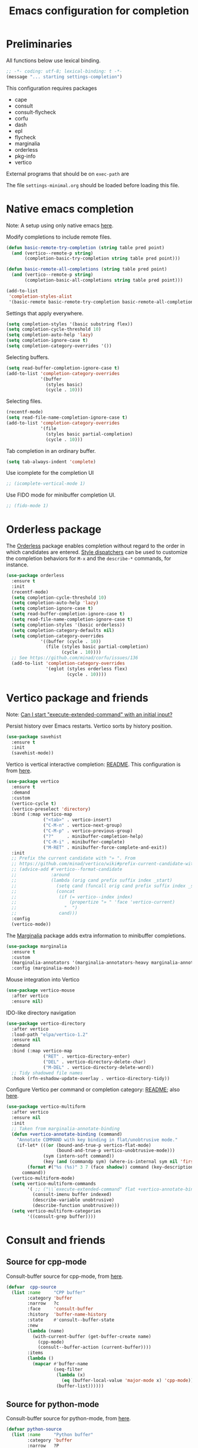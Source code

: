 #+TITLE: Emacs configuration for completion
#+STARTUP: overview indent

* Preliminaries

All functions below use lexical binding.
#+begin_src emacs-lisp
;; -*- coding: utf-8; lexical-binding: t -*-
(message "... starting settings-completion")
#+end_src

This configuration requires packages

  - cape
  - consult
  - consult-flycheck
  - corfu
  - dash
  - epl
  - flycheck
  - marginalia
  - orderless
  - pkg-info
  - vertico

External programs that should be on =exec-path= are


The file =settings-minimal.org= should be loaded before loading this
file.

* Native emacs completion

Note: A setup using only native emacs [[https://www.scss.tcd.ie/~sulimanm/posts/default-emacs-completion.html][here]].

Modify completions to include remote files.
#+begin_src emacs-lisp
  (defun basic-remote-try-completion (string table pred point)
    (and (vertico--remote-p string)
         (completion-basic-try-completion string table pred point)))

  (defun basic-remote-all-completions (string table pred point)
    (and (vertico--remote-p string)
         (completion-basic-all-completions string table pred point)))

  (add-to-list
   'completion-styles-alist
   '(basic-remote basic-remote-try-completion basic-remote-all-completions nil))
#+end_src

Settings that apply everywhere.
#+begin_src emacs-lisp :tangle no
  (setq completion-styles '(basic substring flex))
  (setq completion-cycle-threshold 10)
  (setq completion-auto-help 'lazy)
  (setq completion-ignore-case t)
  (setq completion-category-overrides '())
#+end_src

Selecting buffers.
#+begin_src emacs-lisp :tangle no
  (setq read-buffer-completion-ignore-case t)
  (add-to-list 'completion-category-overrides
               '(buffer
                 (styles basic)
                 (cycle . 10)))
#+end_src

Selecting files.
#+begin_src emacs-lisp :tangle no
  (recentf-mode)
  (setq read-file-name-completion-ignore-case t)
  (add-to-list 'completion-category-overrides
               '(file
                 (styles basic partial-completion)
                 (cycle . 10)))
#+end_src

Tab completion in an ordinary buffer.
#+begin_src emacs-lisp :tangle no
  (setq tab-always-indent 'complete)
#+end_src

Use icomplete for the completion UI
#+begin_src emacs-lisp
  ;; (icomplete-vertical-mode 1)
#+end_src

Use FIDO mode for minibuffer completion UI.
#+begin_src emacs-lisp
  ;; (fido-mode 1)
#+end_src

* Orderless package

The [[https://github.com/oantolin/orderless][Orderless]] package enables completion without regard to the order in which
candidates are entered. [[https://github.com/oantolin/orderless#style-dispatchers][Style dispatchers]] can be used to customize the completion
behaviors for =M-x= and the =describe-*= commands, for instance.
#+begin_src emacs-lisp
  (use-package orderless
    :ensure t
    :init
    (recentf-mode)
    (setq completion-cycle-threshold 10)
    (setq completion-auto-help 'lazy)
    (setq completion-ignore-case t)
    (setq read-buffer-completion-ignore-case t)
    (setq read-file-name-completion-ignore-case t)
    (setq completion-styles '(basic orderless))
    (setq completion-category-defaults nil)
    (setq completion-category-overrides
               '((buffer (cycle . 10))
                 (file (styles basic partial-completion)
                       (cycle . 10))))
    ;; See https://github.com/minad/corfu/issues/136
    (add-to-list 'completion-category-overrides
                 '(eglot (styles orderless flex)
                         (cycle . 10))))
#+end_src

* Vertico package and friends

Note: [[https://www.reddit.com/r/emacs/comments/ymriwz/can_i_start_executeextendedcommand_with_an/][Can I start "execute-extended-command" with an initial input?]]

Persist history over Emacs restarts. Vertico sorts by history position.
#+begin_src emacs-lisp
  (use-package savehist
    :ensure t
    :init
    (savehist-mode))
#+end_src

Vertico is vertical interactive completion: [[https://github.com/minad/vertico][README]]. This configuration is
from [[https://github.com/minad/vertico/wiki#make-vertico-and-vertico-directory-behave-more-like-ivyido][here]].
#+begin_src emacs-lisp
  (use-package vertico
    :ensure t
    :demand
    :custom
    (vertico-cycle t)
    (vertico-preselect 'directory)
    :bind (:map vertico-map
                ("<tab>" . vertico-insert)
                ("C-M-n" . vertico-next-group)
                ("C-M-p" . vertico-previous-group)
                ("?"     . minibuffer-completion-help)
                ("C-M-i" . minibuffer-complete)
                ("M-RET" . minibuffer-force-complete-and-exit))
    :init
    ;; Prefix the current candidate with "» ". From
    ;; https://github.com/minad/vertico/wiki#prefix-current-candidate-with-arrow
    ;; (advice-add #'vertico--format-candidate
    ;;             :around
    ;;             (lambda (orig cand prefix suffix index _start)
    ;;               (setq cand (funcall orig cand prefix suffix index _start))
    ;;               (concat
    ;;                (if (= vertico--index index)
    ;;                    (propertize "» " 'face 'vertico-current)
    ;;                  "  ")
    ;;                cand)))
    :config
    (vertico-mode))
#+end_src

The [[https://github.com/minad/marginalia][Marginalia]] package adds extra information to minibuffer completions.
#+begin_src emacs-lisp
  (use-package marginalia
    :ensure t
    :custom
    (marginalia-annotators '(marginalia-annotators-heavy marginalia-annotators-light nil))
    :config (marginalia-mode))
#+end_src

Mouse integration into Vertico
#+begin_src emacs-lisp
  (use-package vertico-mouse
    :after vertico
    :ensure nil)
#+end_src

IDO-like directory navigation
#+begin_src emacs-lisp
  (use-package vertico-directory
    :after vertico
    :load-path "elpa/vertico-1.2"
    :ensure nil
    :demand
    :bind (:map vertico-map
                ("RET" . vertico-directory-enter)
                ("DEL" . vertico-directory-delete-char)
                ("M-DEL" . vertico-directory-delete-word))
    ;; Tidy shadowed file names
    :hook (rfn-eshadow-update-overlay . vertico-directory-tidy))
#+end_src

Configure Vertico per command or completion category: [[https://github.com/minad/vertico#configure-vertico-per-command-or-completion-category][README]]; also [[https://github.com/minad/vertico/wiki#annotate-m-x-commands-with-keybindings-in-flatunobtrusive-mode][here]].
#+begin_src emacs-lisp :tangle no
  (use-package vertico-multiform
    :after vertico
    :ensure nil
    :init
    ;; Taken from marginalia-annotate-binding
    (defun +vertico-annotate-binding (command)
      "Annotate COMMAND with key binding in flat/unobtrusive mode."
      (if-let* (((or (bound-and-true-p vertico-flat-mode)
                     (bound-and-true-p vertico-unobtrusive-mode)))
                (sym (intern-soft command))
                (key (and (commandp sym) (where-is-internal sym nil 'first-only))))
          (format #("%s (%s)" 3 7 (face shadow)) command (key-description key))
        command))
    (vertico-multiform-mode)
    (setq vertico-multiform-commands
          '( ;; ("\\`execute-extended-command" flat +vertico-annotate-binding)
            (consult-imenu buffer indexed)
            (describe-variable unobtrusive)
            (describe-function unobtrusive)))
    (setq vertico-multiform-categories
          '((consult-grep buffer))))
#+end_src

* Consult and friends

** Source for cpp-mode

Consult-buffer source for cpp-mode, from [[https://git.uni-wuppertal.de/firemod_UoW/configs/emacsfire/-/blob/main/.emacs.d_vanilla/04_user_completion.org][here]].
#+begin_src emacs-lisp
(defvar  cpp-source
  (list :name     "CPP buffer"
        :category 'buffer
        :narrow   ?c
        :face     'consult-buffer
        :history  'buffer-name-history
        :state    #'consult--buffer-state
        :new
        (lambda (name)
          (with-current-buffer (get-buffer-create name)
            (cpp-mode)
            (consult--buffer-action (current-buffer))))
        :items
        (lambda ()
          (mapcar #'buffer-name
                  (seq-filter
                   (lambda (x)
                     (eq (buffer-local-value 'major-mode x) 'cpp-mode))
                   (buffer-list))))))
#+end_src

** Source for python-mode

Consult-buffer source for python-mode, from [[https://git.uni-wuppertal.de/firemod_UoW/configs/emacsfire/-/blob/main/.emacs.d_vanilla/04_user_completion.org][here]].
#+begin_src emacs-lisp
(defvar python-source
  (list :name     "Python buffer"
        :category 'buffer
        :narrow   ?P
        :face     'consult-buffer
        :history  'buffer-name-history
        :state    #'consult--buffer-state
        :new
        (lambda (name)
          (with-current-buffer (get-buffer-create name)
            (python-mode)
            (consult--buffer-action (current-buffer))))
        :items
        (lambda ()
          (mapcar #'buffer-name
                  (seq-filter
                   (lambda (x)
                     (eq (buffer-local-value 'major-mode x) 'python-mode))
                   (buffer-list))))))
#+end_src

** Source for emacs-lisp-mode

Consult-buffer source for emacs-lisp-mode.
#+begin_src emacs-lisp
(defvar emacs-lisp-source
  (list :name     "Emacs lisp buffer"
        :category 'buffer
        :narrow   ?E
        :face     'consult-buffer
        :history  'buffer-name-history
        :state    #'consult--buffer-state
        :new
        (lambda (name)
          (with-current-buffer (get-buffer-create name)
            (emacs-lisp-mode)
            (consult--buffer-action (current-buffer))))
        :items
        (lambda ()
          (mapcar #'buffer-name
                  (seq-filter
                   (lambda (x)
                     (eq (buffer-local-value 'major-mode x) 'emacs-lisp-mode))
                   (buffer-list))))))
#+end_src

** Source for org-mode

Consult-buffer source for org-mode, from [[https://git.uni-wuppertal.de/firemod_UoW/configs/emacsfire/-/blob/main/.emacs.d_vanilla/04_user_completion.org][here]].
#+begin_src emacs-lisp
(defvar org-source
  (list :name     "Org buffer"
        :category 'buffer
        :narrow   ?o
        :face     'consult-buffer
        :history  'buffer-name-history
        :state    #'consult--buffer-state
        :new
        (lambda (name)
          (with-current-buffer (get-buffer-create name)
            (insert "#+title: " name "\n\n")
            (org-mode)
            (consult--buffer-action (current-buffer))))
        :items
        (lambda ()
          (mapcar #'buffer-name
                  (seq-filter
                   (lambda (x)
                     (eq (buffer-local-value 'major-mode x) 'org-mode))
                   (buffer-list))))))
#+end_src

** Source for vterm

Consult-buffer source for vterm, from [[https://git.uni-wuppertal.de/firemod_UoW/configs/emacsfire/-/blob/main/.emacs.d_vanilla/04_user_completion.org][here]].
#+begin_src emacs-lisp
(defvar  vterm-source
  (list :name     "Vterm buffer"
        :category 'buffer
        :narrow   ?v
        :face     'consult-buffer
        :history  'buffer-name-history
        :state    #'consult--buffer-state
        :new
        (lambda (name)
          (with-current-buffer (get-buffer-create name)
            ;;(insert "#+title: " name "\n\n")
            (vterm-mode)
            (consult--buffer-action (current-buffer))))
        :items
        (lambda ()
          (mapcar #'buffer-name
                  (seq-filter
                   (lambda (x)
                     (eq (buffer-local-value 'major-mode x) 'vterm-mode))
                   (buffer-list))))))
#+end_src

** Source for eshell

Consult-buffer source for eshell, from [[https://git.uni-wuppertal.de/firemod_UoW/configs/emacsfire/-/blob/main/.emacs.d_vanilla/04_user_completion.org][here]].
#+begin_src emacs-lisp
(defvar  eshell-source
  (list :name     "Eshell buffer"
        :category 'buffer
        :narrow   ?e
        :face     'consult-buffer
        :history  'buffer-name-history
        :state    #'consult--buffer-state
        :new
        (lambda (name)
          (with-current-buffer (get-buffer-create name)
            ;;(insert "#+title: " name "\n\n")
            (eshell-mode)
            (consult--buffer-action (current-buffer))))
        :items
        (lambda ()
          (mapcar #'buffer-name
                  (seq-filter
                   (lambda (x)
                     (eq (buffer-local-value 'major-mode x) 'eshell-mode))
                   (buffer-list))))))
#+end_src

** Consult package

These buffers will be ignored by the consult-buffer command (C-x b)
#+begin_src emacs-lisp
  (defvar my-hidden-buffers '("\\`\\*Compile-Log\\*\\'"
                              "\\`\\*Async-native-compile-log\\*\\'"
                              "\\`\\*Flycheck errors\\*\\'"
                              "\\`\\*Quail Completions\\*\\'"
                              "\\`\\*Flycheck error messages\\*\\'"
                              "\\`\\*EGLOT.*\\*\\'"
                              "\\`\\*Native-compile-Log\\*\\'"
                              "\\`\\*debug tramp/.*\\*\\'"))
#+end_src

From the consult wiki, [[https://github.com/minad/consult/wiki#narrowing-which-key-help-without-delay][Narrowing which-key help without delay]].
#+begin_src emacs-lisp
(defun immediate-which-key-for-narrow (fun &rest args)
  (let* ((refresh t)
         (timer (and consult-narrow-key
                     (memq :narrow args)
                     (run-at-time 0.05 0.05
                                  (lambda ()
                                    (if (eq last-input-event (elt consult-narrow-key 0))
                                        (when refresh
                                          (setq refresh nil)
                                          (which-key--update))
                                      (setq refresh t)))))))
    (unwind-protect
        (apply fun args)
      (when timer
        (cancel-timer timer)))))
(advice-add #'consult--read :around #'immediate-which-key-for-narrow)
#+end_src

Simplify the =consult-buffer= command: [[https://github.com/minad/consult/wiki#hide-all-sources-except-normal-buffers-in-consult-buffer-by-default][Consult wiki]]
Filter out unwanted buffers in list: [[https://www.reddit.com/r/emacs/comments/yy79pn/how_to_hideignore_orgroam_buffersfiles_when_using/][Reddit]]
#+begin_src emacs-lisp
  (use-package consult
    :ensure t
    :after vertico
    :config
    ;; Make consult-buffer show only buffers initially
    (dolist (src consult-buffer-sources)
      (unless (eq src 'consult--source-buffer)
        (set src (plist-put (symbol-value src) :hidden t))))
    ;; Filter out unwanted buffers shown by consult-buffer
    (dolist (buff my-hidden-buffers)
      (add-to-list 'consult-buffer-filter buff t))
    ;; Use `consult-completion-in-region' if Vertico is enabled.
    ;; Otherwise use the default `completion--in-region' function.
    ;; (setq completion-in-region-function
    ;;       (lambda (&rest args)
    ;;         (apply (if vertico-mode
    ;;                    #'consult-completion-in-region
    ;;                  #'completion--in-region)
    ;;                args)))
    (setq consult-narrow-key "<")
    (setq consult-widen-key ">")
    (add-to-list 'consult-buffer-sources 'cpp-source 'append)
    (add-to-list 'consult-buffer-sources 'python-source 'append)
    (add-to-list 'consult-buffer-sources 'emacs-lisp-source 'append)
    (add-to-list 'consult-buffer-sources 'org-source 'append)
    (add-to-list 'consult-buffer-sources 'eshell-source 'append)
    (unless (eq system-type 'windows-nt)
      (add-to-list 'consult-buffer-sources 'vterm-source 'append)))
  ;; :hook (completion-list-mode . consult-preview-at-point-mode))
#+end_src

** Consult key bindings

Key bindings for consult package.
#+begin_src emacs-lisp
  (use-package consult
    :after vertico
    :bind (;; C-c bindings in `mode-specific-map'
           ("C-c h" . consult-history)
           ("C-c k" . consult-kmacro)
           ("C-c m" . consult-man)                   ;; broken on Windows
           ("C-c i" . consult-info)
           ([remap Info-search] . consult-info)
           ;; C-x bindings in `ctl-x-map'
           ("C-x b" . consult-buffer)                ;; orig. switch-to-buffer
           ;; M-g bindings in `goto-map'
           ("M-g e" . consult-compile-error)
           ("M-g g" . consult-goto-line)             ;; orig. goto-line
           ("M-g o" . consult-outline)               ;; Alternative: consult-org-heading
           ("M-g m" . consult-mark)
           ("M-g k" . consult-global-mark)
           ("M-g i" . consult-imenu)
           ("M-g I" . consult-imenu-multi)
           ;; M-s bindings in `search-map'
           ("M-s d" . consult-find)                  ;; broken on Windows
           ("M-s D" . consult-locate)                ;; broken on Windows
           ("M-s G" . consult-grep)                  ;; broken on Windows
           ("M-s g" . consult-git-grep)
           ("M-s l" . consult-line)                  ;; broken on Windows
           ("M-s L" . consult-line-multi)
           ("M-s k" . consult-keep-lines)
           ("M-s u" . consult-focus-lines)
           ;; Isearch integration
           ("M-s e" . consult-isearch-history)
           :map isearch-mode-map
           ("M-e" . consult-isearch-history)         ;; orig. isearch-edit-string
           ("M-s e" . consult-isearch-history)       ;; orig. isearch-edit-string
           ("M-s l" . consult-line)                  ;; needed by consult-line to detect isearch
           ("M-s L" . consult-line-multi)))          ;; needed by consult-line to detect isearch
#+end_src

=consult-flycheck= seems to need special treatment.
#+begin_src emacs-lisp
  (use-package consult-flycheck
    :ensure t
    :after flycheck
    :bind ("M-g f" . consult-flycheck))
#+end_src

** Consult customize

Not sure what this does, so it's turned off for now. From [[https://git.uni-wuppertal.de/firemod_UoW/configs/emacsfire/-/blob/main/.emacs.d_vanilla/04_user_completion.org][here]].
#+begin_src emacs-lisp :tangle no
  (consult-customize
   consult-theme
   ;; :preview-key '(:debounce 0.2 any)
   consult-ripgrep
   consult-git-grep
   consult-grep
   consult-bookmark
   consult-recent-file
   consult-xref
   consult--source-recent-file
   consult--source-project-recent-file
   consult--source-bookmark
   :preview-key "C-,"
   )
#+end_src

Consult-buffer source for org-mode, from [[https://git.uni-wuppertal.de/firemod_UoW/configs/emacsfire/-/blob/main/.emacs.d_vanilla/04_user_completion.org][here]].
#+begin_src emacs-lisp

#+end_src

Consult-buffer source for org-mode, from [[https://git.uni-wuppertal.de/firemod_UoW/configs/emacsfire/-/blob/main/.emacs.d_vanilla/04_user_completion.org][here]].
#+begin_src emacs-lisp

#+end_src

Show all the files accessible to git stash: [[https://github.com/rcj/consult-ls-git][README]]
#+begin_src emacs-lisp :tangle no
  (use-package consult-ls-git
    :ensure t
    :bind
    (("C-c g f" . #'consult-ls-git)
     ("C-c g F" . #'consult-ls-git-other-window)))
#+end_src

* Corfu and friends

** Notes

Note: [[https://github.com/minad/corfu/issues/136][How to make corfu + orderless work well with eglot + clangd]]
Note: [[https://github.com/minad/corfu/wiki#configuring-corfu-for-eglot][Configuring corfu for eglot]]
Note: [[https://github.com/minad/corfu#completing-in-the-eshell-or-shell][Completing in eshell or shell]]

https://www.masteringemacs.org/article/understanding-minibuffer-completion
https://www.masteringemacs.org/article/introduction-to-ido-mode

#+begin_src emacs-lisp
  (global-set-key (kbd "M-/") 'hippie-expand)
#+end_src

Show all buffers currently displayed in windows in all frames
#+begin_src emacs-lisp
  ;; (mapcar (lambda (frame) (cons frame (list (window-list frame)))) (frame-list))
#+end_src

** Corfu package

[[https://github.com/minad/corfu][Corfu]] is a completion UI that makes use of emacs' native completion functions.
Here I set it up with [[https://github.com/minad/corfu#tab-and-go-completion][tab-and-go completion]]. It could also be used for completion
in the [[https://github.com/minad/corfu#completing-in-the-minibuffer][minibuffer]].
#+begin_src emacs-lisp
  (use-package corfu
    :ensure t
    ;; Optional customizations
    :custom
    (corfu-cycle t)
    (corfu-preselect 'prompt)

    ;; Optionally use TAB for cycling, default is `corfu-complete'.
    :bind (:map corfu-map
                ("M-SPC"      . corfu-insert-separator)
                ("TAB"        . corfu-next)
                ([tab]        . corfu-next)
                ("S-TAB"      . corfu-previous)
                ([backtab]    . corfu-previous)
                ("C-<return>" . corfu-insert)
                ("RET"        . nil))

    :init
    (defun corfu-enable-in-eshell ()
      "Enable completion with corfu in the eshell buffer."
      (setq-local corfu-quit-at-boundary t
                  corfu-quit-no-match t
                  corfu-auto nil)
      (corfu-mode 1))

    (defun corfu-send-shell (&rest _)
      "Send completion candidate when inside comint/eshell."
      (cond
       ((and (derived-mode-p 'eshell-mode) (fboundp 'eshell-send-input))
        (eshell-send-input))
       ((and (derived-mode-p 'comint-mode)  (fboundp 'comint-send-input))
        (comint-send-input))))

    (advice-add #'corfu-insert :after #'corfu-send-shell)

    ;; (global-corfu-mode)
    (corfu-history-mode)

    :config
    (setq tab-always-indent 'complete)
    :hook
    ((prog-mode . corfu-mode)
     (eshell-mode . corfu-enable-in-eshell)))
#+end_src

** Cape package

[[https://github.com/minad/cape][Cape]] provides =completion-at-point= extensions.
#+begin_src emacs-lisp
  (use-package cape
    :ensure t
    ;; Bind dedicated completion commands
    ;; Alternative prefix keys: C-c p, M-p, M-+, ...
    :bind (("C-c p p" . completion-at-point) ;; capf
           ("C-c p t" . complete-tag)        ;; etags
           ("C-c p d" . cape-dabbrev)        ;; or dabbrev-completion
           ("C-c p h" . cape-history)
           ("C-c p f" . cape-file)
           ("C-c p k" . cape-keyword)
           ("C-c p s" . cape-symbol)
           ("C-c p a" . cape-abbrev)
           ("C-c p i" . cape-ispell)
           ("C-c p l" . cape-line)
           ("C-c p w" . cape-dict)
           ("C-c p \\" . cape-tex)
           ("C-c p _" . cape-tex)
           ("C-c p ^" . cape-tex)
           ("C-c p &" . cape-sgml)
           ("C-c p r" . cape-rfc1345))
    :init
    ;; Add `completion-at-point-functions', used by `completion-at-point'.
    (add-to-list 'completion-at-point-functions #'cape-dabbrev)
    (add-to-list 'completion-at-point-functions #'cape-file)
    ;;(add-to-list 'completion-at-point-functions #'cape-history)
    ;;(add-to-list 'completion-at-point-functions #'cape-keyword)
    ;;(add-to-list 'completion-at-point-functions #'cape-tex)
    ;;(add-to-list 'completion-at-point-functions #'cape-sgml)
    ;;(add-to-list 'completion-at-point-functions #'cape-rfc1345)
    ;;(add-to-list 'completion-at-point-functions #'cape-abbrev)
    ;;(add-to-list 'completion-at-point-functions #'cape-ispell)
    ;;(add-to-list 'completion-at-point-functions #'cape-dict)
    ;;(add-to-list 'completion-at-point-functions #'cape-symbol)
    ;;(add-to-list 'completion-at-point-functions #'cape-line)

    (when (< emacs-major-version 29)
      ;; Silence the pcomplete capf, no errors or messages!
      (advice-add 'pcomplete-completions-at-point :around #'cape-wrap-silent)
      ;; Ensure that pcomplete does not write to the buffer
      ;; and behaves as a pure `completion-at-point-function'.
      (advice-add 'pcomplete-completions-at-point :around #'cape-wrap-purify))
  )
#+end_src

** Embark package

#+begin_src emacs-lisp :tangle no
  (use-package embark
    :disabled
    :ensure t

    :bind
    (("C-." . embark-act)         ;; pick some comfortable binding
     ("C-;" . embark-dwim)        ;; good alternative: M-.
     ("C-h B" . embark-bindings)) ;; alternative for `describe-bindings'

    :init

    ;; Optionally replace the key help with a completing-read interface
    (setq prefix-help-command #'embark-prefix-help-command)

    :config

    ;; Hide the mode line of the Embark live/completions buffers
    (add-to-list 'display-buffer-alist
                 '("\\`\\*Embark Collect \\(Live\\|Completions\\)\\*"
                   nil
                   (window-parameters (mode-line-format . none)))))

  ;; Consult users will also want the embark-consult package.
  (use-package embark-consult
    :ensure t
    :after (embark consult)
    :demand t ; only necessary if you have the hook below
    ;; if you want to have consult previews as you move around an
    ;; auto-updating embark collect buffer
    :hook
    (embark-collect-mode . consult-preview-at-point-mode))
#+end_src
